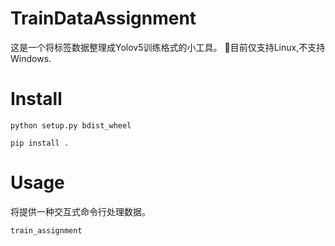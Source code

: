 * TrainDataAssignment
这是一个将标签数据整理成Yolov5训练格式的小工具。
🐛目前仅支持Linux,不支持Windows.
* Install
#+begin_src shell
  python setup.py bdist_wheel
#+end_src
#+begin_src shell
  pip install .
#+end_src
* Usage
将提供一种交互式命令行处理数据。
#+begin_src shell
  train_assignment
#+end_src
